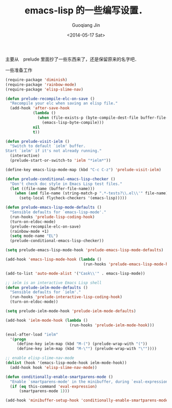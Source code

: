 #+TITLE: emacs-lisp 的一些编写设置．
#+DATE: <2014-05-17 Sat>
#+AUTHOR: Guoqiang Jin
#+EMAIL: ustczhan@gmail.com

主要从　prelude 里面抄了一些东西来了，还是保留原来的名字吧．

一些准备工作
#+BEGIN_SRC emacs-lisp
(require-package 'diminish)
(require-package 'rainbow-mode)
(require-package 'elisp-slime-nav)

#+END_SRC
#+BEGIN_SRC emacs-lisp
(defun prelude-recompile-elc-on-save ()
  "Recompile your elc when saving an elisp file."
  (add-hook 'after-save-hook
            (lambda ()
              (when (file-exists-p (byte-compile-dest-file buffer-file-name))
                (emacs-lisp-byte-compile)))
            nil
            t))

(defun prelude-visit-ielm ()
  "Switch to default `ielm' buffer.
Start `ielm' if it's not already running."
  (interactive)
  (prelude-start-or-switch-to 'ielm "*ielm*"))

(define-key emacs-lisp-mode-map (kbd "C-c C-z") 'prelude-visit-ielm)

(defun prelude-conditional-emacs-lisp-checker ()
  "Don't check doc style in Emacs Lisp test files."
  (let ((file-name (buffer-file-name)))
    (when (and file-name (string-match-p ".*-tests?\\.el\\'" file-name))
      (setq-local flycheck-checkers '(emacs-lisp)))))

(defun prelude-emacs-lisp-mode-defaults ()
  "Sensible defaults for `emacs-lisp-mode'."
  (run-hooks 'prelude-lisp-coding-hook)
  (turn-on-eldoc-mode)
  (prelude-recompile-elc-on-save)
  (rainbow-mode +1)
  (setq mode-name "EL")
  (prelude-conditional-emacs-lisp-checker))

(setq prelude-emacs-lisp-mode-hook 'prelude-emacs-lisp-mode-defaults)

(add-hook 'emacs-lisp-mode-hook (lambda ()
                                  (run-hooks 'prelude-emacs-lisp-mode-hook)))

(add-to-list 'auto-mode-alist '("Cask\\'" . emacs-lisp-mode))

;; ielm is an interactive Emacs Lisp shell
(defun prelude-ielm-mode-defaults ()
  "Sensible defaults for `ielm'."
  (run-hooks 'prelude-interactive-lisp-coding-hook)
  (turn-on-eldoc-mode))

(setq prelude-ielm-mode-hook 'prelude-ielm-mode-defaults)

(add-hook 'ielm-mode-hook (lambda ()
                            (run-hooks 'prelude-ielm-mode-hook)))

(eval-after-load "ielm"
  '(progn
     (define-key ielm-map (kbd "M-(") (prelude-wrap-with "("))
     (define-key ielm-map (kbd "M-\"") (prelude-wrap-with "\""))))

;; enable elisp-slime-nav-mode
(dolist (hook '(emacs-lisp-mode-hook ielm-mode-hook))
  (add-hook hook 'elisp-slime-nav-mode))

(defun conditionally-enable-smartparens-mode ()
  "Enable `smartparens-mode' in the minibuffer, during `eval-expression'."
  (if (eq this-command 'eval-expression)
      (smartparens-mode 1)))

(add-hook 'minibuffer-setup-hook 'conditionally-enable-smartparens-mode)
#+END_SRC
